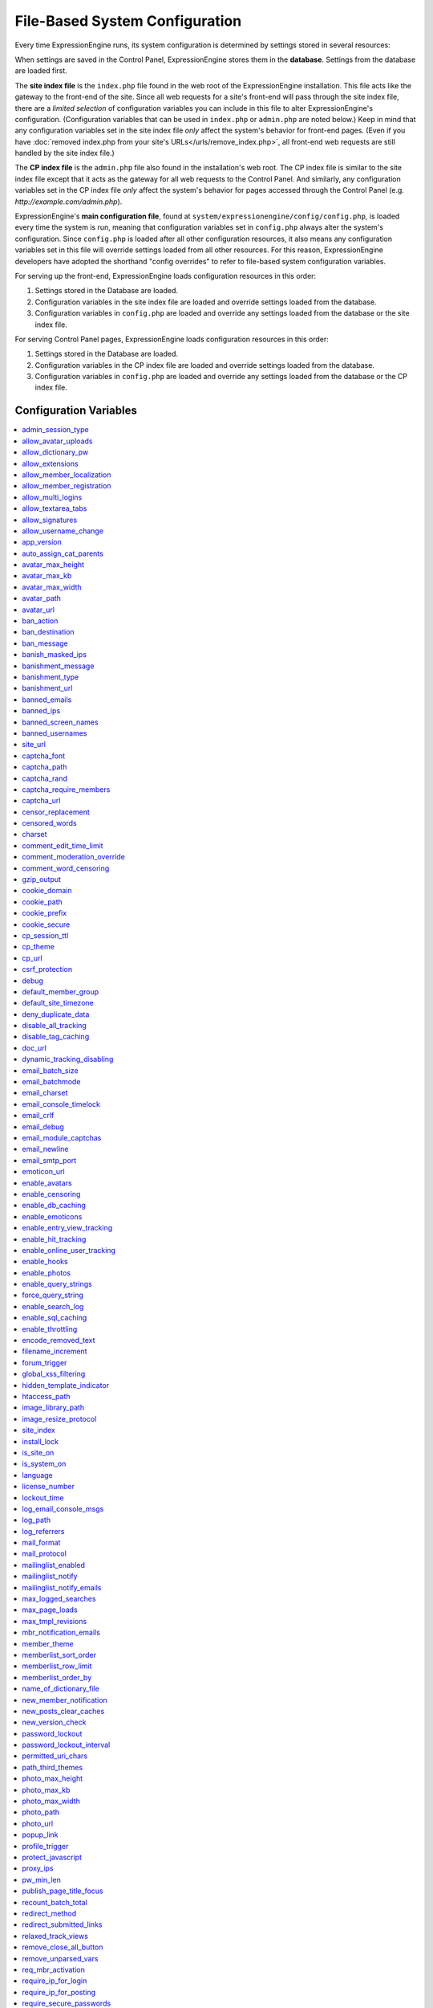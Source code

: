 File-Based System Configuration
*******************************

Every time ExpressionEngine runs, its system configuration is determined by
settings stored in several resources:

When settings are saved in the Control Panel, ExpressionEngine stores them in
the **database**. Settings from the database are loaded first.

The **site index file** is the ``index.php`` file found in the web root of the
ExpressionEngine installation. This file acts like the gateway to the front-end
of the site. Since all web requests for a site's front-end will pass through the
site index file, there are a *limited selection* of configuration variables you
can include in this file to alter ExpressionEngine's configuration.
(Configuration variables that can be used in ``index.php`` or ``admin.php`` are
noted below.) Keep in mind that any configuration variables set in the site
index file *only* affect the system's behavior for front-end pages. (Even if you
have :doc:`removed index.php from your site's URLs</urls/remove_index.php>`, all
front-end web requests are still handled by the site index file.)

The **CP index file** is the ``admin.php`` file also found in the installation's
web root. The CP index file is similar to the site index file except that it
acts as the gateway for all web requests to the Control Panel. And similarly,
any configuration variables set in the CP index file *only* affect the system's
behavior for pages accessed through the Control Panel (e.g.
*http://example.com/admin.php*).

ExpressionEngine's **main configuration file**, found at
``system/expressionengine/config/config.php``, is loaded every time the system
is run, meaning that configuration variables set in ``config.php`` always alter
the system's configuration. Since ``config.php`` is loaded after all other
configuration resources, it also means any configuration variables set in this
file will override settings loaded from all other resources. For this reason,
ExpressionEngine developers have adopted the shorthand "config overrides" to
refer to file-based system configuration variables.

For serving up the front-end, ExpressionEngine loads configuration resources in
this order:

#. Settings stored in the Database are loaded.
#. Configuration variables in the site index file are loaded and override
   settings loaded from the database.
#. Configuration variables in ``config.php`` are loaded and override any
   settings loaded from the database or the site index file.

For serving Control Panel pages, ExpressionEngine loads configuration resources
in this order:

#. Settings stored in the Database are loaded.
#. Configuration variables in the CP index file are loaded and override settings
   loaded from the database.
#. Configuration variables in ``config.php`` are loaded and override any
   settings loaded from the database or the CP index file.
 

Configuration Variables
=======================

.. contents::
    :local:


admin_session_type
------------------

Sets the :ref:`Control Panel session type <cp-session-type-label>`.

====== ========
Values Behavior
====== ========
``c``  Sets the Control Panel to use cookies only
``s``  Sets the Control Panel to use Session ID only
``cs`` Sets the Control Panel to use Cookies and Session ID
====== ========


Example Usage: ::


 $config['admin_session_type'] = 's';


.. rst-class:: cp-path

**Control Panel Location:** :menuselection:`Admin --> Security And Privacy --> Security And Sessions`: Control Panel Session Type


allow_avatar_uploads
--------------------
Allows or disallows :ref:`avatar uploads <avatar-upload-label>`.

======== ===========
Values   Behavior
======== ===========
``y``    Yes, allow member to upload their own :ref:`avatar <avatar-upload-label>`
``n``    No, do not allow member to upload their own avatar.
======== ===========

Example Usage: ::


$config['allow_avatar_uploads'] = 'y';

.. rst-class:: cp-path

**Control Panel Location:** :menuselection:`Members --> Preferences`: Allow members to upload their own avatars



allow_dictionary_pw
-------------------
:ref:`Allow Dictionary Words as Passwords <dict-passwds-label>` allows or disallows members to use passwords that are based on dictionary words.

======== ===========
Values   Behavior
======== ===========
``y``    Yes, allow user to members :ref:`dictionary based passwords <dict-passwds-label>`
``n``    No, do not allow members to use dictionary based passwords.
======== ===========

Example Usage: ::


$config['allow_dictionary_pw'] = 'y';

.. rst-class:: cp-path

**Control Panel Location:** :menuselection:`Design --> Security And Privacy --> Security And Sessions`: Allow Dictionary Words as Passwords



allow_extensions
----------------
Enables or disables extensions in the Control Panel.

======== ===========
Values   Behavior
======== ===========
``y``    Enable Extensions
``n``    Disable extensions
======== ===========

Example Usage: ::


$config['allow_extensions'] = 'y';


allow_member_localization
-------------------------
:ref:`Allow members to set their own localization preferences <allow-member-localization-label>` allows members to set their own localization. If set to "no" all dates and times will be localized to the master site default.


======== ===========
Values   Behavior
======== ===========
``y``    Allow members to set their own localization
``n``    Do not allow members to set their own localization
======== ===========

Example Usage: ::


$config['allow_member_localization'] = 'y';

.. rst-class:: cp-path

**Control Panel Location:** :menuselection:`Members --> Preferences --> Security And Sessions`: Allow members to set their own localization preferences



allow_member_registration
-------------------------
Allow or disallow new :ref:`Member Registration <allow-member-register-label>` on your ExpressionEngine website.

======== ===========
Values   Behavior
======== ===========
``y``    Allow members to register
``n``    Do not allow members to register
======== ===========

Example Usage: ::


$config['allow_member_registration'] = 'y';

.. rst-class:: cp-path

**Control Panel Location:** :menuselection:`Members --> Preferences`: Allow New Member Registrations


allow_multi_logins
------------------
:ref:`Allow multiple log-ins from a single account <allow-multi-logins-label>` determines whether more than one person can simultaneously access the system using the same user account.

.. NOTE::
   If your Session Type above is set to "Cookies Only" this feature will not work.

======== ===========
Values   Behavior
======== ===========
``y``    Allow members to register
``n``    Do not allow members to register
======== ===========

Example Usage: ::


$config['allow_multi_logins'] = 'y';

.. rst-class:: cp-path

**Control Panel Location:** :menuselection:`Design --> Security And Privacy --> Security And Sessions`: Allow multiple log-ins from a single account


allow_textarea_tabs
-------------------
If not set the template editor and publish write mode allow for tabular input. Set to n to disable all tab input, set to y to force tab preservation in all publish textareas. 

======== ===========
Values   Behavior
======== ===========
``y``    Allow tabs in textareas
``n``    Do not allow tabs in textareaas
======== ===========

Example Usage: ::


$config['allow_textarea_tabs'] = 'y';

This is a :ref:`Hidden Config Variable <allow-txtarea-tabs-label>`


allow_signatures
----------------
Allow or disallow members to have their own :ref:`signatures <allow-member-sigs-label>`.

======== ===========
Values   Behavior
======== ===========
``y``    Allow members to have their own signature
``n``    Do not allow members to have their own signature
======== ===========

Example Usage: ::


$config['allow_signatures'] = 'y';

.. rst-class:: cp-path

**Control Panel Location:** :menuselection:`Members --> Preferences`: Allow Users to have Signatures


allow_username_change
---------------------
:ref:`Allow members to change their username <allow-member-username-label>` allows or disallows members to change their username.

========= ===========
Values    Behavior
========= ===========
``y``     Allow members to change their username
``n``     Do not allow members to change their username
========= ===========

Example Usage: ::


$config['allow_username_change'] = 'y';

.. rst-class:: cp-path

**Control Panel Location:** :menuselection:`Design --> Security And Privacy --> Security And Sessions`: Allow members to change their username


app_version
-----------
The version of ExpressionEngine that you are using.

========= ===========
Values    Behavior
========= ===========
``Num``   Numerical value of the version you are using
========= ===========

Example: Version 2.6.1 ::


$config['app_version'] = '261';


auto_assign_cat_parents
-----------------------
If the :ref:`Auto-Assign Category Parents <auto-assign-categoryP-label>` option is set to “yes”, when new entries that contain category assignments are submitted, the “parent” category of any sub-categories will be automatically assigned. If set to “no”, the entry will only be assigned to the child category.

========= ===========
Values    Behavior
========= ===========
``y``     The “parent” category will be automatically assigned 
``n``     Entry will only be assigned to the child category 
========= ===========

Example Usage: ::


$config['auto_assign_cat_parents'] = 'y';

.. rst-class:: cp-path

**Control Panel Location:** :menuselection:`Admin --> Channel Administration --> Global Channel Preferences`: Auto-Assign Category Parents


avatar_max_height
-----------------
The :ref:`maximum height <avatar-max-height-label>` (in pixels) allowed for user-uploaded avatars.

========= ===========
Values    Behavior
========= ===========
``Num``   Numerical value depicting max height in pixels
========= ===========

Example Usage: ::


$config['avatar_max_height'] = '120';

.. rst-class:: cp-path

**Control Panel Location:** :menuselection:`Members --> Preferences`: Avatar Maximum Height


avatar_max_kb
-------------
The :ref:`Maximum File Size <avatar-max-kb-label>` allowed for user-uploaded avatars.

========= ===========
Values    Behavior
========= ===========
``Num``   Numerical value depicting max size in Kilobytes
========= ===========

Example Usage: ::


$config['avatar_max_kb'] = '60';

.. rst-class:: cp-path

**Control Panel Location:** :menuselection:`Members --> Preferences`: Avatar Maximum Size


avatar_max_width
----------------
The :ref:`Maximum Width <avatar-max-width-label>` (in pixels) allowed for user-uploaded avatars.

========= ===========
Values    Behavior
========= ===========
``Num``   Numerical value depicting max width in pixels
========= ===========

Example Usage: ::


$config['avatar_max_width'] = '120';

.. rst-class:: cp-path

**Control Panel Location:** :menuselection:`Members --> Preferences`: Avatar Maximum Width


avatar_path
-----------
The :ref:`Server Path <avatar-path-label>` to the Avatar Folder.

========= ===========
Values    Behavior
========= ===========
``Path``  Full server path to avatar folder
========= ===========

Example Usage: ::


$config['avatar_path'] = '/path/images/avatars/';

.. rst-class:: cp-path

**Control Panel Location:** :menuselection:`Members --> Preferences`: Server Path to Avatar Folder


avatar_url
----------
The :ref:`URL <avatar-url-label>` to the Avatar Folder.

========= ===========
Values    Behavior
========= ===========
``URL``   URL to avatar folder 
========= ===========

Example Usage: ::


$config['avatar_url'] = 'http://example.com/images/avatars';

.. rst-class:: cp-path

**Control Panel Location:** :menuselection:`Members --> Preferences`: URL to Avatar Folder


ban_action
----------
The :ref:`Banned IP Action <member-banned-ip-label>` specifies what action will be taken when a banned IP Address attempts to access your ExpressionEngine website.

============= ===========
Values        Behavior
============= ===========
``restrict``  Restrict the user to viewing the site only 
``message``   Show the user a specific message
``bounce``    Redirect the user to another specified site
============= ===========

Example Usage: ::


$config['ban_action'] = 'message';

.. rst-class:: cp-path

**Control Panel Location:** :menuselection:`Members --> User Banning`: When a banned IP tries to access the site



ban_destination
---------------
The :ref:`Banned IP Destination <member-banned-ip-label>` specifies what URL you would like to redirect the user to.

.. NOTE::
   This settings works with **$config['ban_action'] = 'bounce';**

========= ===========
Values    Behavior
========= ===========
``URL``   Send the user to this URL
========= ===========

Example Usage: ::


$config['ban_destination'] = 'http://www.example.com';

.. rst-class:: cp-path

**Control Panel Location:** :menuselection:`Members --> User Banning`: When a banned IP tries to access the site


ban_message
-----------
The :ref:`Banned IP Message <member-banned-ip-label>` specifies what message to show the user.

.. NOTE::
   This settings works with **$config['ban_action'] = 'message';**

========= ===========
Values    Behavior
========= ===========
``text``  Message to be shown to user
========= ===========

Example Usage: ::


$config['ban_message'] = 'This site is currently unavailable';

.. rst-class:: cp-path

**Control Panel Location:** :menuselection:`Members --> User Banning`: When a banned IP tries to access the site


banish_masked_ips
-----------------
If the :ref:`Require IP Address and User Agent for Login <require-ip-logins-label>` option is set to “yes”, then users will not be able to log in unless their browser (or other access device) correctly supplies their IP address and User Agent (browser) information. Having this set to “Yes” can help prevent hackers from logging in using direct socket connections or from trying to access the system with a masked IP address.

========= ===========
Values    Behavior
========= ===========
``y``     IP address and User Agent must be present 
``n``     Do not check IP address and User Agent 
========= ===========

Example Usage: ::


$config['banish_masked_ips'] = 'y';

.. rst-class:: cp-path

**Control Panel Location:** :menuselection:`Admin --> Security and Privacy --> Security and Sessions`: Require IP Address and User Agent for Login


banishment_message
------------------
When dealing with :ref:`Throttling Configuration <throttle-prefs-label>` you may chose a custom message to show users when they have reached the allowed page load frequency.

========= ===========
Values    Behavior
========= ===========
``text``  Custom message to show user 
========= ===========

Example Usage: ::


$config['banishment_message'] = 'You have exceeded the allowed page load frequency.';

.. rst-class:: cp-path

**Control Panel Location:** :menuselection:`Admin --> Security and Privacy --> Throttling Preferences`: Custom Message


banishment_type
---------------
The :ref:`Banned Type <throttle-prefs-label>` specifies what action will be taken when throttling is enabled on your ExpressionEngine website.

.. NOTE::
   If Throttling is enabled the default **Action to Take** is to send 404 headers.

============= ===========
Values        Behavior
============= ===========
``redirect``  Redirect the user to a specified URL 
``message``   Show the user a custom message 
============= ===========


Example Usage: ::


$config['banishment_type'] = 'message';

.. rst-class:: cp-path

**Control Panel Location:** :menuselection:`Members --> Security and Privacy --> Throttling Preferences`: Action to Take


banishment_url
--------------
The :ref:`URL for Redirect <throttle-prefs-label>` specifies which URL to redirect to.

========= ===========
Values    Behavior
========= ===========
``URL``   The URL to redirect to 
========= ===========


Example Usage: ::


$config['banishment_url'] = 'http://www.example.com';

.. rst-class:: cp-path

**Control Panel Location:** :menuselection:`Members --> Security and Privacy --> Throttling Preferences`: URL for Redirect


banned_emails
-------------
The :ref:`Banned Email Addresses <member-banned-email-label>` allows you specify any email addresses you wish to ban. You may specify full email addresses or use wildcards to specify partial email addresses. For example, _*@example.com. Each address should be placed on a separate line.

========= ===========
Values    Behavior
========= ===========
``email`` Email addresses or wildcard domain
========= ===========


Example Usage: ::


$config['banned_emails'] = 'user@example.com';

.. rst-class:: cp-path

**Control Panel Location:** :menuselection:`Members --> User Banning`: Banned Email Addresses


banned_ips
----------
The :ref:`Banned IP Addresses <member-banned-ip-label>` allow you to specify any IP addresses you wish to ban. You may specify full IP addresses or use wildcards to specify blocks of IP addresses. For example, 123.321.*. Each IP address should be placed on a separate line.

====== ========
Values Behavior
====== ========
``IP`` IP address
====== ========


Example Usage: ::


$config['banned_ips'] = '123.321.*';

.. rst-class:: cp-path

**Control Panel Location:** :menuselection:`Members --> User Banning`: Banned IP Address


banned_screen_names
-------------------
The :ref:`Restricted Screen Names <member-banned-screename-label>` allow you to list screen names, preventing their use. This can be handy if you would like to reserve certain screen names for your own use.

================ ===========
Values           Behavior
================ ===========
``screen name``  Screen name or list of screen names to be restricted
================ ===========


Example Usage: ::


$config['banned_ips'] = 'garfield';

.. rst-class:: cp-path

**Control Panel Location:** :menuselection:`Members --> User Banning`: Restricted Screen Names


banned_usernames
----------------
The :ref:`Restricted Usernames <member-banned-username-label>` allow you to list usernames, preventing their use. This can be handy if you would like to reserve certain usernames for your own use.

============ ========
Values       Behavior
============ ========
``username`` Username or list of usernames to be restricted
============ ========


Example Usage: ::


$config['banned_ips'] = 'dsmith';

.. rst-class:: cp-path

**Control Panel Location:** :menuselection:`Members --> User Banning`: Restricted Usernames


site_url
--------
The :ref:`URL to the root directory of your site <general-config-url-root-label>` is the full URL to the folder containing your site’s index page.

======== ========
Values   Behavior
======== ========
``URL``  URL to the root directory of your site
======== ========


Example Usage: ::


$config['site_url'] = 'http://www.example.com';

.. rst-class:: cp-path

**Control Panel Location:** :menuselection:`Admin --> General Configuration`: URL to the root directory of your site


captcha_font
------------
You can :ref:`use TrueType Font for CAPTCHA <captcha-notes-label>` on your ExpressionEngine website by default. To disable set the value to "n".

====== ========
Values Behavior
====== ========
``y``  Default value, enables the use of TrueType Fonts
``n``  Disables use of TrueType fonts
====== ========


Example Usage: ::


$config['captcha_font'] = 'n';

.. rst-class:: cp-path

**Control Panel Location:** :menuselection:`Admin --> Security And Privacy --> CAPTCHA Preferences`: Use TrueType Font for CAPTCHA


captcha_path
------------
The :ref:`Server Path to you CAPTCHA Folder <captcha-notes-label>`.

======== ========
Values   Behavior
======== ========
``path`` Relative server path to CAPTCHA folder
======== ========


Example Usage: ::


$config['captcha_path'] = '/var/www/html/example/images/captchas';

.. rst-class:: cp-path

**Control Panel Location:** :menuselection:`Admin --> Security And Privacy --> CAPTCHA Preferences`: Server Path to CAPTCHA Folder


captcha_rand
------------
You may specify whether to :ref:`Add Random Number to CAPTCHA Word <captcha-notes-label>` or not. The default is "y".

====== ========
Values Behavior
====== ========
``y``  Default value, add a random number to CAPTCHA word
``n``  Do not add a random number to CAPTCHA word
====== ========


Example Usage: ::


$config['captcha_rand'] = 'n';

.. rst-class:: cp-path

**Control Panel Location:** :menuselection:`Admin --> Security And Privacy --> CAPTCHA Preferences`: Add Random Number to CAPTCHA Word


captcha_require_members
-----------------------
:ref:`Require CAPTCHA with logged-in members <captcha-notes-label>` allows you to specify whether logged in members must enter in a CAPTCHA word or not.

====== ========
Values Behavior
====== ========
``y``  Require that logged-in users enter a CAPTCHA word before a form is submitted
``n``  Default value, does not require a logged-in member to enter a CAPTCHA word
====== ========


Example Usage: ::


$config['captcha_require_members'] = 'y';

.. rst-class:: cp-path

**Control Panel Location:** :menuselection:`Admin --> Security And Privacy --> CAPTCHA Preferences`: Require CAPTCHA with logged-in members


captcha_url
-----------
The :ref:`Full URL to CAPTCHA Folder <captcha-notes-label>`.

======== ========
Values   Behavior
======== ========
``URL``  Full URL to the CAPTCHA folder
======== ========


Example Usage: ::


$config['captcha_url'] = 'http://www.example.com/images/captchas';

.. rst-class:: cp-path

**Control Panel Location:** :menuselection:`Admin --> Security And Privacy --> CAPTCHA Preferences`: Full URL to CAPTCHA Folder


censor_replacement
------------------
You may optionally specify a word or phrase to be used when :ref:`replacing censored words <censor-replace-label>`. For example, if you set “tisk tisk” as your replacement word, and “shucks” is in your censored list, then anytime “shucks” is used it will be replaced with “tisk tisk”. If you do not set this preference, a pound symbol will be used for each character that is censored, so “shucks” would be converted to “######”.

======== ========
Values   Behavior
======== ========
``word`` Word to be used as a replacement for censored words
======== ========


Example Usage: ::


$config['censor_replacement'] = 'censored';

.. rst-class:: cp-path

**Control Panel Location:** :menuselection:`Admin --> Security And Privacy --> Word Censoring`: Censoring Replacement Word


censored_words
--------------
You may list the words that you would like to :ref:`censor <censor-words-label>`. Wild cards are allowed by adding a _* to the beginning or end of a censored word. So, for example the wildcard test* would censor the words test, testing, and tester, while the wildcard _*gress would censor the words progress and congress.

======== ========
Values   Behavior
======== ========
``word`` Word to be censored
======== ========


Example Usage: ::


$config['censored_words'] = 'blanket';

.. rst-class:: cp-path

**Control Panel Location:** :menuselection:`Admin --> Security And Privacy --> Word Censoring`: Censored Words


charset
-------
 This determines which character set is used by default in various methods that require a character set to be provided.

============ ========
Values       Behavior
============ ========
``charset``  character set to be used
============ ========


Example Usage: ::


$config['charset'] = 'UTF-8';


comment_edit_time_limit
-----------------------
The :ref:`Comment Editing Time Limit <comment-editing-time-label>` specifies the length of time (in seconds) that non-Superadmins have before comment editing is disallowed on the front end of the site. Set to 0 for no limit.

========== ========
Values     Behavior
========== ========
``number`` Length of time (in seconds)
========== ========


Example Usage: ::


$config['comment_edit_time_limit'] = '120';

.. rst-class:: cp-path

**Control Panel Location:** :menuselection:`Add-Ons --> Modules --> Comment`: Comment Editing Time Limit


comment_moderation_override
---------------------------
:ref:`Moderate expired entries <comment-expired-comments-label>` forces moderation of comments once the Comment Expiration date for an entry is passed, rather than closing comments entirely. The existing moderation rules regarding whether members are exempt from moderation will be followed.

====== ========
Values Behavior
====== ========
``y``  Forces moderation of comment instead of closing after expiration
``n``  Default value, does not force moderation
====== ========

Example Usage: ::


$config['comment_moderation_override'] = 'y';

.. rst-class:: cp-path

**Control Panel Location:** :menuselection:`Add-Ons --> Modules --> Comment`: Moderate expired entries


comment_word_censoring
----------------------
:ref:`Word Censoring <censor-words-label>` normally applies to the entire site, affecting both channel entries and comments. The :ref:`force word censoring for comments <comment-force-censoring-label>`  setting allows you to apply word censoring to comments, even when it is turn off for the site as a whole. The censored words and replacements are still determined by the Administration preferences, and if site-wide word censoring is enabled, comments will still be censored regardless of this setting.

====== ========
Values Behavior
====== ========
``y``  Forces word censoring for comments
``n``  Default value, does not force censoring for comments
====== ========

Example Usage: ::

$config['comment_word_censoring'] = 'y';

.. rst-class:: cp-path

**Control Panel Location:** :menuselection:`Add-Ons --> Modules --> Comment`: Force word censoring for comments


gzip_output
-----------
Setting :ref:`Enable GZIP Output <output-enable-gzip-label>` to “Y” will cause the web server to send out your pages in the compressed gzip format. Browsers will automatically decompress the pages and display them as normal; there will be no visible difference to your users apart from a faster page loading time.

In order for this option to work your server must support the gzip format. Additionally, the browser being used to view your site must also support pages served in the gzip format. Many modern browser support this, but not all do, so if you are concerned with wide-spread compatibility you may want to set this to “n”. (Also note that while Internet Explorer does support this feature, it also contains bugs in its implementation which can have adverse consequences.)

========= ========
Values    Behavior
========= ========
``y``     When enabled, your site will be shown in a compressed format for faster page loading
``n``     Default value, does not compress output
========= ========

Example Usage: ::

$config['gzip_output'] = 'n';

.. rst-class:: cp-path

**Control Panel Location:** :menuselection:`Admin --> System Administration --> Output and Debugging`: Enable GZIP Output


cookie_domain
-------------
The :ref:`Cookie Domain <cookie-domain-label>` variable allows you to set your cookie domain.

========= ========
Values    Behavior
========= ========
``text``  Sets .yourdomain.com for site-wide cookies
========= ========

Example Usage: ::

$config['cookie_domain'] = '.example.com';

.. rst-class:: cp-path

**Control Panel Location:** :menuselection:`Admin --> Security and Privacy --> Cookie Settings`: Cookie Domain


cookie_path
-----------
The :ref:`Cookie Path <cookie-path-label>` is an optional setting. You will only need to set this if you require a specific server path for your cookies. If you run multiple installations, or have your installation in a lower folder you can specify a folder from which to make the cooke available. If you set the path to /joe/, the cookie will only be available in the “joe” folder and any subdirectories of it. It will not be available in directories above /joe/. The vast majority of people will leave this setting blank.

========= ========
Values    Behavior
========= ========
``path``  Relative path to cookie folder on your ExpressionEngine web server.
========= ========

Example Usage: ::

$config['cookie_path'] = '/folder/';

.. rst-class:: cp-path

**Control Panel Location:** :menuselection:`Admin --> Security and Privacy --> Cookie Settings`: Cookie Path


cookie_prefix
-------------
If you will be running multiple installations of ExpressionEngine on the same server then you will want to specify a unique cookie prefix for each installation. This :ref:`Cookie Prefix <cookie-prefix-label>` will prevent the cookies from interfering with each other.

========= ========
Values    Behavior
========= ========
``text``  Sets the cookie prefix for cookies when running multiple installations
========= ========

Example Usage: ::

$config['cookie_prefix'] = 'site1';

.. rst-class:: cp-path

**Control Panel Location:** :menuselection:`Admin --> Security and Privacy --> Cookie Settings`: Cookie Prefix


cookie_secure
-------------
Secure cookies allow requiring a secure connection (HTTPS) in order to set cookies.

========== ========
Values     Behavior
========== ========
``TRUE``   Requires a secure connection in order to set cookies
``FALSE``  Default value, does not require a secure connection to set cookies
========== ========

Example Usage: ::

$config['cookie_secure'] = 'TRUE';

.. rst-class:: cp-path

**Control Panel Location:** :menuselection:`Admin --> Security and Privacy --> Cookie Settings`: Cookie Prefix


cp_session_ttl
--------------
Allows changing of the Control Panel Session Length to any number in seconds. For instance, if users should be logged out after 10 minutes of inactivity, the value would be: 600

========== ========
Values     Behavior
========== ========
``number`` Sets the control panel session length in seconds 
========== ========

Example Usage: ::

$config['cp_session_ttl'] = '300';


cp_theme
--------
The :ref:`Default Control Panel Theme <general-config-cp-theme-label>` is the theme that members will see when logged in to the Control Panel. 

========== ========
Values     Behavior
========== ========
``text``   Name of theme to use for the Control Panel
========== ========

Example Usage: ::

$config['cp_theme'] = 'default';

.. rst-class:: cp-path

**Control Panel Location:** :menuselection:`Admin --> General Configuration`: Default Control Panel Theme


cp_url
------
The :ref:`URL to your Control Panel index page <general-config-url-cp-label>` is the full URL to your ExpressionEngine Control Panel.


========== ========
Values     Behavior
========== ========
``URL``    Sets the URL to your ExpressionEngine Control Panel
========== ========

Example Usage: ::

$config['cp_url'] = 'http://www.example.com/system/index.php';


csrf_protection
---------------
Determines whether Cross Site Request Forgery protection is enabled.

========== ========
Values     Behavior
========== ========
``TRUE``   Enables CSRF
``FALSE``  Default value, disables CSRF
========== ========

Example Usage: ::

$config['csrf_protection'] = 'FALSE';


debug
-----
The :ref:`Debug Preference <output-debug-pref-label>` setting determines how PHP or database error messages are displayed. Error messages are often very useful during initial development, but they can be very confusing to regular site visitors. There are two options:

========== ========
Values     Behavior
========== ========
``1``      Enables PHP/SQL error messages shown only to Super Admins
``2``      Enables PHP/SQL error messages shown to anyone - NOT SECURE
========== ========

Example Usage: ::

$config['debug'] = '1';

.. rst-class:: cp-path

**Control Panel Location:** :menuselection:`Admin --> System Administration --> Output and Debugging`: Debug Preference


default_member_group
--------------------
The :ref:`Default Member Group Assigned to New Members <default-member-group-label>` allows you to specify the Member Group to which approved members will be assigned.

========== ========
Values     Behavior
========== ========
``number`` Group ID of desired default member group
========== ========

Example Usage: ::

$config['default_member_group'] = '6';

.. rst-class:: cp-path

**Control Panel Location:** :menuselection:`Members --> Preferences`: Default Member Group Assigned to New Members


default_site_timezone
---------------------
The :ref:`Server Time Zone <default-member-group-label>` lets you specify the time zone where your server is located. ExpressionEngine uses native PHP functions to deal with dates and times, which base their output on the timezone of the server. If you do not set this preference so that it correctly reflects the location of your server it may cause problems with your dates and times. If you are not sure where you server is located please ask your hosting provider.

========== ========
Values     Behavior
========== ========
``NEED``   NEED
========== ========

Example Usage: ::

$config['default_site_timezone'] = '';

.. rst-class:: cp-path

**Control Panel Location:** :menuselection:`Admin --> Localization Settings`: Server Timezone


deny_duplicate_data
-------------------
The :ref:`Deny Duplicate Data <deny-duplicate-data-label>` feature prevents a comment from being accepted if an identical one already exists in your database. A malicious person can’t submit the same information more than once.

======= ========
Values  Behavior
======= ========
``y``   Default value, enables protection against comments being submitted twice
``n``   Disables protection against comments being submitted twice
======= ========

Example Usage: ::

$config['deny_duplicate_data'] = 'y';

.. rst-class:: cp-path

**Control Panel Location:** :menuselection:`Admin --> Security and Privacy --> Security and Sessions`: Deny Duplicate Data


disable_all_tracking
--------------------
Disable all tracking is an emergency system configuration only preference which when set to ‘y’ will disable all tracking. This is useful for server administrators who need a way to respond immediately to table locks during a traffic spike to keep the site running smoothly.

======= ========
Values  Behavior
======= ========
``y``   Disables all tracking (User, Template, Channel, Referrer)
======= ========

Example Usage: ::

$config['disable_all_tracking'] = 'y';


disable_tag_caching
-------------------
Disables tag caching, which if used unwisely on a high traffic site can lead to disastrous disk i/o. This setting allows quick thinking admins to temporarily disable it without hacking or modifying folder permissions

======= ========
Values  Behavior
======= ========
``y``   Disables tag caching
``n``   Default value, tag caching is enabled
======= ========

Example Usage: ::

$config['disable_tag_caching'] = 'y';


doc_url
-------
The :ref:`URL to Documentation Directory <general-config-URL-docs-label>` is the  full URL to location of the ExpressionEngine User Guide. This URL is used to create the User Guide link at the top of your Control Panel.

======= ========
Values  Behavior
======= ========
``URL`` Sets the URL to your documentation (User Guide link at the top of your Control Panel)
======= ========

Example Usage: ::

$config['doc_url'] = 'http://www.example.com/docs/';

.. rst-class:: cp-path

**Control Panel Location:** :menuselection:`Admin --> General Configuration`: URL to Documentation Directory


dynamic_tracking_disabling
--------------------------
If a value is provided for :ref:`Suspend ALL tracking when number of online visitors exceeds <suspend-tracking-label>`, when the number of “online visitors” exceeds that value, all of the tracking features will be temporarily disabled until the number of online visitors drops below the indicated value. Recommended values for this feature will vary based on your hosting environment. Check with your server administrator to discuss reasonable limits for your site.

.. NOTE::
   Online User Tracking must be enabled for this feature to work, or the information will not be available to ExpressionEngine to determine your site’s traffic.

========== ========
Values     Behavior
========== ========
``number`` Sets the number of "online visitors" which will trigger the disabling of all tracking
========== ========

Example Usage: ::

$config['dynamic_tracking_disabling'] = '350';

.. rst-class:: cp-path

**Control Panel Location:** :menuselection:`Admin --> Security and Privacy --> Tracking Preferences`: Suspend ALL tracking when number of online visitors exceeds:


email_batch_size
----------------
The :ref:`Number of Emails Per Batch <email-number-per-batch-label>` setting is used in conjunction with the “Use Batch Mode?” preference. This setting determines how many emails will be sent in each batch. The batch size you should use depend on many things; among them the email protocol you have chosen, the server configuration, and the server power, so you may need to experiment a little to get it right.

If you are using one of the more robust mail protocols, like Sendmail or SMTP, you can set a greater batch total, possibly as high as several hundred or even more if you are on a dedicated server. A batch size of 300 in these cases is a good starting point. If you are having good success you can increase it until you begin experiencing time-outs.

.. NOTE::
   Unless your mailing list numbers in the thousands you won’t gain much of a speed gain from setting large batches. If you are using the less efficient “PHP mail” protocol then you will usually need to set a lower batch size; 50-100 is typical.

========== ========
Values     Behavior
========== ========
``number`` Sets the number of emails to send in a batch (For average servers, 300 is a safe number)
========== ========

Example Usage: ::

$config['email_batch_size'] = '300';

.. rst-class:: cp-path

**Control Panel Location:** :menuselection:`Admin --> Email Configuration`: Number of Emails Per Batch


email_batchmode
---------------
ExpressionEngine’s mail handling routine allows the use of a :ref:`Batch Mode <email-use-batch-mode-label>` whenever it sends email via the Communicate section of your Control Panel.

This mode splits up large numbers of emails into small batches which get sent at short intervals. This gives you the ability to send email to very large mailing lists without being in danger of exceeding your server’s execution time limit. By default, PHP limits any process to 30 seconds, which is not enough time to send a large amount of email. Enabling the Batch Mode can prevent server time-outs. A secondary benefit is that it is less taxing on your mail server and, in the case of people on shared hosting accounts, less likely to cause problems with your server administrator.

Batch mode is turned off by default in ExpressionEngine. To enable batch mode, you must change the “Use Batch Mode” preference to Yes and then set the number of emails per batch in the “Number of Emails Per Batch” preference.

========== ========
Values     Behavior
========== ========
``y``      Enables batch mode
``n``      Default value, disables batch mode
========== ========

Example Usage: ::

$config['email_batchmode'] = 'y';

.. rst-class:: cp-path

**Control Panel Location:** :menuselection:`Admin --> Email Configuration`: Use Batch Mode


email_charset
-------------
:ref:`Email Character Encoding <email-character-encoding-label>` specifies the character encoding that the emails will be sent with.

========== ========
Values     Behavior
========== ========
``text``   Sets the encoding to be used by emails being sent
========== ========

Example Usage: ::

$config['email_charset'] = 'utf-8';

.. rst-class:: cp-path

**Control Panel Location:** :menuselection:`Admin --> Email Configuration`: Email Character Encoding


email_console_timelock
----------------------
The :ref:`Email Console Timelock <email-console-timelock-label>` sets the number of minutes that must lapse before a member is allowed to send another email.

.. NOTE::
   This only applies to the Email Console in the member profile pages.

========== ========
Values     Behavior
========== ========
``number`` sets the number of minutes that must lapse before a member is allowed to send another email
========== ========

Example Usage: ::

$config['email_console_timelock'] = "300";

.. rst-class:: cp-path

**Control Panel Location:** :menuselection:`Admin --> Email Configuration`: Email Console Timelock


email_crlf
----------
If set, overrides the core Email class setting for crlf characters in quoted-printable encoded emails (Email class $crlf property).

========== ========
Values     Behavior
========== ========
``text``   Overrides the core Email class setting for crlf characters in quoted-printable encoded emails
========== ========

Example Usage: ::

$config['email_crlf'] = "\r\n";


email_debug
-----------
When :ref:`Enable Email Debugging <email-enable-debugging-label>` is enabled, detailed messages will be displayed whenever you send an email using the Communicate page. This information can be useful in helping to track down any problems you may be experiencing. If you are having difficulty sending email you are encouraged to enable this option.

========== ========
Values     Behavior
========== ========
``y``      Enables email debugging
``n``      Default value, email debugging is not enabled
========== ========

Example Usage: ::

$config['email_debug'] = "y";

.. rst-class:: cp-path

**Control Panel Location:** :menuselection:`Admin --> Email Configuration`: Enable Email Debugging


email_module_captchas
---------------------
With :ref:`Enable CAPTCHAs for Tell-a-Friend and Contact emails <email-enable-captchas-label>` enabled, users will need to fill out a CAPTCHA when using the Tell-a-Friend or Contact email forms. You will need to ensure that your tags for those forms contain the appropriate CAPTCHA code.

========== ========
Values     Behavior
========== ========
``y``      Enables CAPTCHAS on Tell-a-Friend and Contact email forms
``n``      Default value, CAPTCHAS are not required on Tell-a-Friend and Contact email forms
========== ========

Example Usage: ::

$config['email_module_captchas'] = "y";

.. rst-class:: cp-path

**Control Panel Location:** :menuselection:`Admin --> Email Configuration`: Enable CAPTCHAs for Tell-a-Friend and Contact emails


email_newline
-------------
If set, overrides the core Email class setting for newline characters (Email class $newline property).

========== ========
Values     Behavior
========== ========
``text``   Overrides the core Email class setting for newline characters
========== ========

Example Usage: ::

$config['email_newline'] = "\r\n";


email_smtp_port
---------------
:ref:`SMTP Server Port <email-smtp-server-port-label>` If you need to use a port other than 25 with your SMTP server, then fill out this field. If you’re planning on using port 25, you can leave this blank.

========== ========
Values     Behavior
========== ========
``number`` Specifies which port to use for SMTP
========== ========

Example Usage: ::

$config['email_smtp_port'] = "2525";

.. rst-class:: cp-path

**Control Panel Location:** :menuselection:`Admin --> Email Configuration`: SMTP Server Port


emoticon_url
------------
The :ref:`URL to the folder containing your smileys <emoticon-url-folder-label>` setting specifies the URL of the folder where you have your smiley graphics located. This setting will automatically be filled in during installation, so you should only need to change it if you have altered where your smiley graphics are stored.

========== ========
Values     Behavior
========== ========
``URL``    Specifies the URL of the folder where you have your smiley graphics located
========== ========

Example Usage: ::

$config['emoticon_url'] = "http://www.example.com/images/smileys/";

.. rst-class:: cp-path

**Control Panel Location:** :menuselection:`Admin --> System Administration --> Emoticon Preferences`: URL to the folder containing your smileys


enable_avatars
--------------
:ref:`Enable Avatars <avatar-enable-label>` determines whether avatars are enabled for your site. If enabled, then users will be able to associate an image with their account that you can optionally display with entries, comments, and forum posts.

========== ========
Values     Behavior
========== ========
``y``      Default value, enables avatars for your ExpressionEngine site
``n``      Disables avatars for your ExpressionEngine site
========== ========

Example Usage: ::

$config['enable_avatars'] = "n";

.. rst-class:: cp-path

**Control Panel Location:** :menuselection:`Members --> Preferences`: Enable Avatars


enable_censoring
----------------
:ref:`Enable Word Censoring <censor-words-enable-label>` enables or disables word censoring. If you select “Yes”, the system will replace any specified words in channel entries, comments, forum posts, etc. according to your preference below

========== ========
Values     Behavior
========== ========
``y``      Enables word censoring
``n``      Default value, disables word censoring
========== ========

Example Usage: ::

$config['enable_censoring'] = "y";

.. rst-class:: cp-path

**Control Panel Location:** :menuselection:`Members --> Security and Privacy --> Word Censoring`: Enable Word Censoring


enable_db_caching
-----------------
Forces ExpressionEngine to cache the output of database queries to text files.

========== ========
Values     Behavior
========== ========
``y``      Enables database caching
``n``      Default value, disables database caching
========== ========

Example Usage: ::

$config['enable_db_caching'] = "y";


enable_emoticons
----------------
With the :ref:`Display Smileys <emoticon-display-smileys-label>` preference you can choose whether or not the special codes for smileys are rendered as graphics on your site.


========== ========
Values     Behavior
========== ========
``y``      Default value, enables smileys
``n``      Disables Smileys
========== ========

Example Usage: ::

$config['enable_emoticons'] = "y";

.. rst-class:: cp-path

**Control Panel Location:** :menuselection:`Members --> System Administration --> Emoticon Preferences`: Display Smileys
   

enable_entry_view_tracking
--------------------------
When :ref:`Enable Channel Entry View Tracking <tracking-enable-channel-entry-view-label>` is set to “Y”, you can utilize the Entry “Views” Tracking Tag feature of the Channel module.

========== ========
Values     Behavior
========== ========
``y``      Enables tracking views
``n``      Default value, disables tracking views
========== ========

Example Usage: ::

$config['enable_entry_view_tracking'] = "y";

.. rst-class:: cp-path

**Control Panel Location:** :menuselection:`Members --> Security and Privacy --> Tracking Preferences`: Enable Channel Entry View Tracking
 

enable_hit_tracking
-------------------
When :ref:`Enable Template Hit Tracking <tracking-enable-template-hit-tracking-label>` is set to “Y”, hits to your templates will be tracked in your database on each page load.

========== ========
Values     Behavior
========== ========
``y``      Default value, enables template hit tracking
``n``      Disables template hit tracking
========== ========

Example Usage: ::

$config['enable_hit_tracking'] = "y";

.. rst-class:: cp-path

**Control Panel Location:** :menuselection:`Members --> Security and Privacy --> Tracking Preferences`: Enable Template Hit Tracking
 

enable_online_user_tracking
---------------------------
:ref:`Enable Online User Tracking <tracking-enable-online-user-tracking-label>` allows you yo determine whether tracking of online users is performed by the system. When you have this preference set to “Yes”, a database update will be performed for each page load so that the user statistics can be tracked and stored.

========== ========
Values     Behavior
========== ========
``y``      Enables enables online user tracking
``n``      Default value, disables online user tracking
========== ========

Example Usage: ::

$config['enable_online_user_tracking'] = "y";

.. rst-class:: cp-path

**Control Panel Location:** :menuselection:`Members --> Security and Privacy --> Tracking Preferences`: Enable Online User Tracking

 
enable_hooks
------------
If you would like to use the "hooks" feature you must enable it by setting this variable to TRUE (boolean)

========== ========
Values     Behavior
========== ========
``TRUE``   Enables "hooks" feature
``FALSE``  Default value, disables "hooks" feature
========== ========

Example Usage: ::

$config['enable_hooks'] = "TRUE";


enable_photos
-------------
:ref:`Enable Member Photos <enable-member-photos-label>` determines whether member photos are enabled for your site. If enabled, then users will be able to upload an image to be displayed in their member profile area.

========== ========
Values     Behavior
========== ========
``y``      Enables member photos
``n``      Default value, disables member photos
========== ========

Example Usage: ::

$config['enable_photos'] = "y";

.. rst-class:: cp-path

**Control Panel Location:** :menuselection:`Members --> Preferences`: Enable Member Photos


enable_query_strings
--------------------
Toggles query strings

========== ========
Values     Behavior
========== ========
``TRUE``   Enables query strings
``FALSE``  Default value, disables query strings
========== ========

Example Usage: ::

$config['enable_query_strings'] = "TRUE";


force_query_string
------------------
Setting :ref:`Force URL query strings <output-force-query-strings-label>` to “Yes” will force the system to use a standard query string in all your URLs.

========== ========
Values     Behavior
========== ========
``TRUE``   Forces query strings
``FALSE``  Default value, will not force query strings
========== ========

Example Usage: ::

$config['force_query_string'] = "TRUE";

.. rst-class:: cp-path

**Control Panel Location:** :menuselection:`Admin --> System Administration --> Output and Debugging`: Force URL query strings
 

enable_search_log
-----------------
:ref:`Enable Search Term Logging <enable-search-term-log-label>` specifies whether to log the search terms submitted by your users. When set to yes, each search term submitted will be stored so you can view it at: :menuselection:`Tools --> Logs --> Search Logs`

========== ========
Values     Behavior
========== ========
``y``      Default value, enables search term log
``n``      Disables search term log
========== ========

Example Usage: ::

$config['enable_search_log'] = "TRUE";

.. rst-class:: cp-path

**Control Panel Location:** :menuselection:`Admin --> System Administration --> Search Log Configuration`: Enable Search Term Logging
 

enable_sql_caching
------------------
The :ref:`Dynamic Channel Query Caching <caching-dynamic-channel-query-caching>` feature will improve the speed at which the {exp:channel:entries} tag is rendered by caching queries that are normally executed dynamically. This option cannot be used for all people, though.`

========== ========
Values     Behavior
========== ========
``y``      Enables query caching
``n``      Default value, query caching is not enabled
========== ========

Example Usage: ::

$config['enable_sql_caching'] = "n";

.. rst-class:: cp-path

**Control Panel Location:** :menuselection:`Admin --> Channel Administration --> Global Preferences`: Cache Dynamic Channel Queries


enable_throttling
-----------------
:ref:`Enable Throttling <enable-throttling-label>` Allows you to enable or disable this feature.

========== ========
Values     Behavior
========== ========
``y``      Enables throttling
``n``      Default value, throttling is disabled
========== ========

Example Usage: ::

$config['enable_throttling'] = "n";

.. rst-class:: cp-path

**Control Panel Location:** :menuselection:`Admin --> Security and Privacy --> Throttling Preferences`: Enable Throttling
 

encode_removed_text
-------------------
If set, when an {encode=”“} tag is encountered, but emails are not to be encoded, this text will be displayed in place of the tag.

========== ========
Values     Behavior
========== ========
``text``   Sets text to be used
========== ========

Example Usage: ::

$config['encode_removed_text'] = 'Encoded emails not allowed';


filename_increment
------------------
When set to “y”, forces upload filenames to be unique. Re-uploads of existing files or uploads that share a filename with an existing file will have an incrementing number appended to them.

========== ========
Values     Behavior
========== ========
``y``      Forces upload filenames to be unique
``n``      Default value
========== ========

Example Usage: ::

$config['filename_increment'] = "y";


forum_trigger
-------------
Forum trigger word, requires that forums be installed.

========== ========
Values     Behavior
========== ========
``text``   Sets the forum trigger word
========== ========

Example Usage: ::

$config['forum_trigger'] = "eerox";


global_xss_filtering
--------------------
Enables XSS filtering for your ExpressionEngine website.

========== ========
Values     Behavior
========== ========
``y``      Enables XSS filtering
``n``      Default value, disables XSS filtering
========== ========

Example Usage: ::

$config['global_xss_filtering'] = "y";


hidden_template_indicator
-------------------------
Set the character(s) to use at the beginning of a template name to consider it a “hidden” template. Default is a period’.’

========== ========
Values     Behavior
========== ========
``text``   Sets the character(s) to use at the beginning of a template name to consider it a “hidden” template
========== ========

Example Usage: ::

$config['hidden_template_indicator'] = '_';


htaccess_path
-------------------------
Used by the Blacklist Module to write rules to your .htaccess file. This is the server path.

========== ========
Values     Behavior
========== ========
``text``   Sets the server path to your .htaccess file.
========== ========

Example Usage: ::

$config['htaccess_path'] = '/server/path/to/your/.htaccess/';


image_library_path
------------------
Set the server path to the image library.

========== ========
Values     Behavior
========== ========
``text``   Sets path to image library
========== ========

Example Usage: ::

$config['image_library_path'] = '/bin/gd2/';
 

image_resize_protocol
---------------------
:ref:`Image Resizing Protocol <image-resizing-protocol-label>` is where you indicate which resizing protocol to use. You may need to contact your Host or server admin to determine which protocols are installed and available on your server. The options are: GD, GD 2, ImageMagick, and NetPBM.

================ ========
Values           Behavior
================ ========
``gd``           Sets the GD Library to be used as Image Resizing Protocol
``gd2``          Sets the GD2 Library to be used as Image Resizing Protocol
``imagemagick``  Sets the ImageMagick Library to be used as Image Resizing Protocol
``netpbm``       Sets the NetPBM Library to be used as Image Resizing Protocol
================ ========

Example Usage: ::

$config['image_resize_protocol'] = "gd2";

.. rst-class:: cp-path

**Control Panel Location:** :menuselection:`Admin --> System Administration --> Image Resizing Preferences`: Image Resizing Protocol
 

site_index
----------
:ref:`Name of your site’s index page <general-config-index-name-label>`  is the filename of your site’s “index” page. By default, this will be index.php, which is located in the base folder. You will only need to alter this setting if you have changed the filename.

========== ========
Values     Behavior
========== ========
``text``   Sets the name of your site’s index page
========== ========

Example Usage: ::

$config['site_index'] = 'coolpage.php';

.. rst-class:: cp-path

**Control Panel Location:** :menuselection:`Admin --> General Configuration`: Name of your site’s index page


install_lock
------------
Prevents installing ExpressionEngine over an existing installation.

========== ========
Values     Behavior
========== ========
``1``      Install lock is enabled
========== ========

Example Usage: ::

$config['install_lock'] = '1';

is_site_on
----------
Is site on refers to both MSM installations and a single site. Setting this variable to "n" will shut ExpressionEngine off allowing you to put an index.php file in the root directory without ExpressionEngine trying to use it.

========== ========
Values     Behavior
========== ========
``y``      Sets ExpressionEngine to on
``n``      Sets ExpressionEngine to off
========== ========

Example Usage: ::

$config['is_site_on'] = "y";


is_system_on
------------
:ref:`Is system on <general-config-system-on-label>` indicates whether or not your site is “live” and displayed to the public. If you set this preference to “No” only members of the Super Admin group will be able to see the site.

========== ========
Values     Behavior
========== ========
``y``      Sets the site to live
``n``      Sets the site to offline
========== ========

Example Usage: ::

$config['is_system_on'] = "y";

.. rst-class:: cp-path

**Control Panel Location:** :menuselection:`Admin --> General Configuration`: Is system on

language
--------
This determines which set of language files should be used. Make sure there is an available translation if you intend to use something other than english.

========== ========
Values     Behavior
========== ========
``text``   Indicated which language files should be used
========== ========

Example Usage: ::

$config['language'] = "english";


license_number
--------------
The :ref:`License Number <general-config-license-number-label>` you were issued upon purchasing ExpressionEngine.

========== ========
Values     Behavior
========== ========
``number`` Sets your ExpressionEngine license number
========== ========

Example Usage: ::

$config['license_number'] = '4498-3348-9871-1123';

.. rst-class:: cp-path

**Control Panel Location:** :menuselection:`Admin --> General Configuration`: License Number


lockout_time
------------
The :ref:`Lockout Time <throttling-lockout-time-label>` is the length of time in seconds that a user will be unable to use your site.

========== ========
Values     Behavior
========== ========
``number`` Sets lockout time in seconds
========== ========

Example Usage: ::

$config['lockout_time'] = '30';

.. rst-class:: cp-path

**Control Panel Location:** :menuselection:`Admin --> Security and Privacy --> Throttling Preferences`: Lockout Time


log_email_console_msgs
----------------------
The :ref:`Log Email Console Messages <email-log-console-messages-label>` preference lets you log all messages sent via the Email Console in the member profile pages.

========== ========
Values     Behavior
========== ========
``y``      Default value, enables the logging of email console messages 
``n``      Disables the logging of email console messages
========== ========

Example Usage: ::

$config['log_email_console_msgs'] = 'y';

.. rst-class:: cp-path

**Control Panel Location:** :menuselection:`Admin --> Email Configuration`: Log Email Console Messages


log_path
--------
Leave this BLANK unless you would like to set something other than the default system/logs/ folder.  Use a full server path with trailing slash.

========== ========
Values     Behavior
========== ========
``text``   Full server path to system log folder 
========== ========

Example Usage: ::

$config['log_path'] = '/path/to/location/';


log_referrers
-------------
You can determine whether Referrer Tracking is performed by the system. When you have this preference set to “Y”, one additional database access query will be performed for each page load so that the statistics can be generated.

========== ========
Values     Behavior
========== ========
``y``      Default value, enables referrer tracking 
``n``      Disables referrers tracking
========== ========

Example Usage: ::

$config['log_referrers'] = 'y';


mail_format
-----------
The :ref:`Default Mail Format <email-default-format-label>`. When you send email via the Communicate section of your Control Panel, you are able to send HTML formatted emails. This preference sets whether the Communicate section has “Plain text” or “HTML” selected by default.

========== ========
Values     Behavior
========== ========
``plain``  Sets default email format to Plain Text
``html``   Sets defauly email format to HTML
========== ========

Example Usage: ::

$config['mail_format'] = 'plain';

.. rst-class:: cp-path

**Control Panel Location:** :menuselection:`Admin --> Email Configuration`: Default Mail Format


mail_protocol
-------------
The :ref:`Email Protocol <email-protocol-label>`. Email can be sent by ExpressionEngine by one of three protocols.

============ ========
Values       Behavior
============ ========
``mail``     Sets email protocol to PHP Mail
``smtp``     Sets email protocol to SMTP
``sendmail`` Sets email protocol to Sendmail
============ ========

Example Usage: ::

$config['mail_protocol'] = 'smtp';

.. rst-class:: cp-path

**Control Panel Location:** :menuselection:`Admin --> Email Configuration`: Email Protocol


mailinglist_enabled
-------------------
Enables the mailing list.

======= ========
Values  Behavior
======= ========
``y``   Default value, enables mailing list 
``n``   Disables mailing list
======= ========

Example Usage: ::

$config['mailinglist_enabled'] = 'y';

.. rst-class:: cp-path

**Control Panel Location:** :menuselection:`Add-Ons --> Modules --> Mailing List`: Mailing List is Enabled


mailinglist_notify
------------------
Recipient list for notification of new mailing list sign-ups.

======= ========
Values  Behavior
======= ========
``y``   Enables recipient list for notification of new mailing list sign-ups 
``n``   Default value, disables recipient list for notification of new mailing list sign-ups
======= ========

Example Usage: ::

$config['mailinglist_notify'] = 'y';

.. rst-class:: cp-path

**Control Panel Location:** :menuselection:`Add-Ons --> Modules --> Mailing List`: Enable recipient list for notification of new mailing list sign-ups


mailinglist_notify_emails
-------------------------
Email Address of Notification Recipient(s).

======== ========
Values   Behavior
======== ========
``text`` Email address Notification Recipient(s) 
======== ========

Example Usage: ::

$config['mailinglist_notify_emails'] = 'joe@example.com';

.. rst-class:: cp-path

**Control Panel Location:** :menuselection:`Add-Ons --> Modules --> Mailing List`: Email Address of Notification Recipient(s) 


max_logged_searches
-------------------
The :ref:`Maximum number of recent search terms to save  <max-search-save-label>`. This prevents your database from getting too large.

========== ========
Values     Behavior
========== ========
``number`` Sets maximum number of recent search terms to save
========== ========

Example Usage: ::

$config['max_logged_searches'] = '500';

.. rst-class:: cp-path

**Control Panel Location:** :menuselection:`Admin --> System Administration --> Search Log Configuration`: Maximum number of recent search terms to save 


max_page_loads
--------------
:ref:`Maximum Number of Page Loads <throttling-max-page-load-label>` is the total number of times a user is allowed to load your web pages (within the time interval below) before being locked out. For example, if you set this preference to 5 page loads within 10 seconds, a user can not browse more than 5 pages within a 10 second interval or the throttling feature will be triggered, locking them out of your site according to the parameters you set below.

========== ========
Values     Behavior
========== ========
``number`` Sets maximum number of page loads
========== ========

Example Usage: ::

$config['max_page_loads'] = '10';

.. rst-class:: cp-path

**Control Panel Location:** :menuselection:`Admin --> Security and Privacy --> Throttling Preferences`: Maximum Number of Page Loads


max_tmpl_revisions
------------------
:ref:`Maximum Number of Revisions to Keep <global-template-max-revisions-label>` for each template.

========== ========
Values     Behavior
========== ========
``number`` Sets maximum number of template revisions to keep
========== ========

Example Usage: ::

$config['max_tmpl_revisions'] = '10';

.. rst-class:: cp-path

**Control Panel Location:** :menuselection:`Design --> Templates --> Global Template Preferences`: Maximum Number of Revisions to Keep


mbr_notification_emails
-----------------------
:ref:`Email address for notifications <member-send-notifications-email-label>` allow you to specify the email addresses which should receive notifications.

========== ========
Values     Behavior
========== ========
``text``   Email address Notification Recipient(s)
========== ========

Example Usage: ::

$config['mbr_notification_emails'] = 'joe@example.com';

.. rst-class:: cp-path

**Control Panel Location:** :menuselection:`Members --> Preferences`: Email address for notifications


member_theme
------------
The :ref:`Default Member Profile Theme <member-default-theme-label>` to be used in the Member Profile area of your site. Available, installed themes are listed in the menu.

=========== ========
Values      Behavior
=========== ========
``text``    Sets the theme for the default member profile
=========== ========

Example Usage: ::

$config['member_theme'] = 'default';

.. rst-class:: cp-path

**Control Panel Location:** :menuselection:`Members --> Preferences`: Default Member Profile Theme


memberlist_sort_order
---------------------
The :ref:`Member List - Order <member-list-order-label>` specifies whether to show the list in Ascending or Descending order.

=========== ========
Values      Behavior
=========== ========
``asc``     Sorts member list in Ascending order
``desc``    Deafult value, sorts member list in Descending order
=========== ========

Example Usage: ::

$config['memberlist_sort_order'] = 'desc';

.. rst-class:: cp-path

**Control Panel Location:** :menuselection:`Members --> Preferences`: Member List - Order


memberlist_row_limit
--------------------
The :ref:`Member List - Rows <member-list-rows-label>` specifies the number of rows to return by default.

=========== ========
Values      Behavior
=========== ========
``number``  Sets the number of rows to return by default
=========== ========

Example Usage: ::

$config['memberlist_row_limit'] = '20';

.. rst-class:: cp-path

**Control Panel Location:** :menuselection:`Members --> Preferences`: Member List - Rows


memberlist_order_by
-------------------
The :ref:`Member List - Sort By <member-list-rows-label>` specifies the sorting criteria to be used. Choices are: Total Posts, Screen Name, Total Comments, Total Entries, Join Date.

================== ========
Values             Behavior
================== ========
``total_posts``    Sorts member list by Total Posts
``screen_name``    Sorts member list by Screen Name
``total_comments`` Sorts member list by Total Comments
``total_entries``  Sorts member list by Total Entries
``join_date``      Sorts member list by Join Date
================== ========

Example Usage: ::

$config['memberlist_order_by'] = "total_posts";

.. rst-class:: cp-path

**Control Panel Location:** :menuselection:`Members --> Preferences`: Member List - Sort By


name_of_dictionary_file
-----------------------
The :ref:`Name of Dictionary File <dict-passwds-file-label>` is the filename of the dictionary file used for Dictionary Words as Passwords.

=========== ========
Values      Behavior
=========== ========
``text``    Indicates the filename of the dictionary file
=========== ========

Example Usage: ::

$config['name_of_dictionary_file'] = 'billy';

.. rst-class:: cp-path

**Control Panel Location:** :menuselection:`Admin --> Security and Privacy --> Security and Sessions`: Name of Dictionary File


new_member_notification
-----------------------
The :ref:`Send new member notifications <member-send-notifications-label>`, if enabled, notifications will be sent.

======= ========
Values  Behavior
======= ========
``y``   Enables notifications
``n``   Default value, notification will not be sent
======= ========

Example Usage: ::

$config['new_member_notification'] = "n";

.. rst-class:: cp-path

**Control Panel Location:** :menuselection:`Members --> Preferences`: Send new member notifications


new_posts_clear_caches
----------------------
:ref:`Clear all caches when new entries are posted <global-channel-clear-cache-label>`. You can determine whether your caches will be cleared when you post an entry. If set to “n”, the new entry will not appear on your site until any cache expires.

======= ========
Values  Behavior
======= ========
``y``   Default value, new posts clear cache
``n``   New posts do not clear cache
======= ========

Example Usage: ::

$config['new_posts_clear_caches'] = "n";

.. rst-class:: cp-path

**Control Panel Location:** :menuselection:`Admin --> Channel Administration --> Global Channel Preferences`: Clear all caches when new entries are posted


new_version_check
-----------------
:ref:`New Version Auto Check <general-config-new-version-label>`. Enabling this feature will cause a message to be displayed in the Control Panel when a new version of ExpressionEngine is available. It will not automatically download and install a new version.

======= ========
Values  Behavior
======= ========
``y``   Default value, enables new version auto check
``n``   Disables new version auto check
======= ========

Example Usage: ::

$config['new_version_check'] = "n";

.. rst-class:: cp-path

**Control Panel Location:** :menuselection:`Admin --> General Configuration`: New Version Auto Check


password_lockout
----------------
:ref:`Enable Password Lockout <security-enable-passwd-lockout-label>`. When this preference is set to “y”, the system will lock a member account if more than four invalid login attempts are made within a specified time period (see next setting). This preference is designed to deter hackers from using collision attacks to guess poorly chosen passwords. The account remains locked for the duration of the time period. Once the period expires it becomes unlocked.

======= ========
Values  Behavior
======= ========
``y``   Default value, enables password lockouts
``n``   Disables password lockouts
======= ========

Example Usage: ::

$config['password_lockout'] = "n";

.. rst-class:: cp-path

**Control Panel Location:** :menuselection:`Admin --> Security and Privacy --> Security and Sessions`: Enable Password Lockout


password_lockout_interval
-------------------------
:ref:`Time Interval for Lockout <security-passwd-lockout-int-label>`. When this preference is set to “y”, the system will lock a member account if more than four invalid login attempts are made within a specified time period (see next setting). This preference is designed to deter hackers from using collision attacks to guess poorly chosen passwords. The account remains locked for the duration of the time period. Once the period expires it becomes unlocked.

========== ========
Values     Behavior
========== ========
``number`` Number is set in minutes. You are allowed to use decimal fractions. Example: 1.5
========== ========

Example Usage: ::

$config['password_lockout_interval'] = "2.5";

.. rst-class:: cp-path

**Control Panel Location:** :menuselection:`Admin --> Security and Privacy --> Security and Sessions`: Time Interval for Lockout


permitted_uri_chars
-------------------
This lets you specify which characters are permitted within your URLs. When someone tries to submit a URL with disallowed characters they will get a warning message.

As a security measure you are STRONGLY encouraged to restrict URLs to as few characters as possible.  By default only these are allowed: a-z 0-9~%.:_-

Leave blank to allow all characters -- but only if you are insane.

DO NOT CHANGE THIS UNLESS YOU FULLY UNDERSTAND THE REPERCUSSIONS!!

========== ========
Values     Behavior
========== ========
``text``   Sets the permitted URI characters
========== ========

Example Usage: ::

$config['permitted_uri_chars'] = 'a-z 0-9~%.:_\\-';


path_third_themes
-----------------
Overrides the third_party paths so you can move your third_party directory outside of your system directory.

========== ========
Values     Behavior
========== ========
``text``   Sets path to third_party directory
========== ========

Example Usage: ::

$config['path_third_themes'] = "/valid/path/to/directory/";


photo_max_height
----------------
The :ref:`Photo Maximum Height <member-photo-max-height-label>` (in pixels) allowed for user-uploaded member photos.

========== ========
Values     Behavior
========== ========
``number`` Sets the maximum hight (in pixels) for member photos
========== ========

Example Usage: ::

$config['photo_max_height'] = "100";

.. rst-class:: cp-path

**Control Panel Location:** :menuselection:`Members --> Preferences`: Photo Maximum Height


photo_max_kb
------------
The :ref:`Photo Maximum Size (in Kilobytes) <member-photo-max-size-kb-label>` allowed for user-uploaded member photos.

========== ========
Values     Behavior
========== ========
``number`` Sets the maximum Size (in Kilobytes) allowed for user-uploaded member photos.
========== ========

Example Usage: ::

$config['photo_max_kb'] = "50";

.. rst-class:: cp-path

**Control Panel Location:** :menuselection:`Members --> Preferences`: Photo Maximum Size (in Kilobytes)


photo_max_width
---------------
The :ref:`Photo Maximum Width <member-photo-max-width-label>`  (in pixels) allowed for user-uploaded member photos.

========== ========
Values     Behavior
========== ========
``number`` Sets the maximum width (in pixels) allowed for user-uploaded member photos
========== ========

Example Usage: ::

$config['photo_max_width'] = "150";

.. rst-class:: cp-path

**Control Panel Location:** :menuselection:`Members --> Preferences`: Photo Maximum Width


photo_path
----------
The :ref:`Server Path to Photo Folder <member-photo-max-width-label>` is where you set the full server path to the member photos folder. By default, it is the member_photos folder inside the images folder. 

.. NOTE::
   Note: Must be a full server path, NOT a URL. Folder permissions must be set to 777.

========== ========
Values     Behavior
========== ========
``text``   Sets the full server path to the photos folder
========== ========

Example Usage: ::

$config['photo_path'] = "/path/to/folder/";

.. rst-class:: cp-path

**Control Panel Location:** :menuselection:`Members --> Preferences`: Server Path to Photo Folder


photo_url
---------
The :ref:`URL to Photos Folder <member-photo-max-width-label>` on your site that contains the member photos.

========== ========
Values     Behavior
========== ========
``text``   Sets the URL to the photos folder
========== ========

Example Usage: ::

$config['photo_url'] = "http://www.example.com/images/memberphotos/";

.. rst-class:: cp-path

**Control Panel Location:** :menuselection:`Members --> Preferences`: URL to Photos Folder


popup_link
----------
Determines whether or not links created by Typography class open in a new window.

======= ========
Values  Behavior
======= ========
``y``   Enables links created by Typography class open in a new window
``n``   Default value, disables links created by Typography class open in a new window
======= ========

Example Usage: ::

$config['popup_link'] = 'y';


profile_trigger
---------------
When the :ref:`Profile Triggering Word <profile-trigger-word-label>` is encountered in your URL it will display your member profile area. The word you choose can not be the name of an existing template group. The default value of this is “member”. That means that a URL like the following would trigger ExpressionEngine to display the member profile area:

========== ========
Values     Behavior
========== ========
``text``   Sets the profile trigger word
========== ========

Example Usage: ::

$config['profile_trigger'] = "fajkkalf89idjae8hjkfsldamvpp0";

.. rst-class:: cp-path

**Control Panel Location:** :menuselection:`Members --> Preferences`: Profile Triggering Word


protect_javascript
------------------
Prevents the advanced conditionals parser from processing anything in <script> tags. By default, it’s set to ‘y’.

========== ========
Values     Behavior
========== ========
``y``      Default value, prevents the advanced conditionals parser from processing anything in <script> tags
``n``      Disables protect_javacript
========== ========

Example Usage: ::

$config['protect_javascript'] = "y";


proxy_ips
---------
Whitelist of reverse proxy servers that may forward the visitor’s IP address.

========== ========
Values     Behavior
========== ========
``text``   Comma delimited list of IP addresses
========== ========

Example Usage: ::

$config['proxy_ips'] = '10.0.1.25,10.0.1.26';


pw_min_len
----------
You may specify the :ref:`Minimum Password Length <profile-trigger-word-label>` required for a member password during new member registration. Specify the minimum number of characters required. It is common practice to require passwords at least eight (8) characters long.

========== ========
Values     Behavior
========== ========
``number`` Sets the minimum password length
========== ========

Example Usage: ::

$config['pw_min_len'] = '5';

.. rst-class:: cp-path

**Control Panel Location:** :menuselection:`Admin --> Security and Privacy --> Security and Sessions`: Minimum Password Length


publish_page_title_focus
------------------------
Makes the title field gain focus when the page is loaded

========== ========
Values     Behavior
========== ========
``y``      Default value, makes the title field gain focus when the page is loaded
``n``      Disables focus
========== ========

Example Usage: ::

$config['publish_page_title_focus'] = 'n';


recount_batch_total
-------------------
Because the recounting of statistics can impose some load on your server, the recounting is performed in batches. The Recount Preferences page allows you to define how large each processing batch should be. For most servers, a value of 1000 works well. For high-performance or dedicated servers you can increase this number and if your server is low on resources you may need to lower the number.

========== ========
Values     Behavior
========== ========
``number`` Sets the batch size
========== ========

Example Usage: ::

$config['recount_batch_total'] = '10000';

.. rst-class:: cp-path

**Control Panel Location:** :menuselection:`Tools --> Data --> Recount Statistics --> Recount Preferences`: Total number of database rows processed per batch


redirect_method
---------------
The :ref:`Redirection Method <output-debug-redirect-method-label>` setting determines what method is used for page redirections. These redirections are used relatively frequently throughout the system, especially with things like logging in/out and other membership related functions.

============ ========
Values       Behavior
============ ========
``redirect`` Sets the redirect method to Location (faster): This is the preferred method, which uses PHP’s “location” functionality.
``refresh``  Sets the redirect method to Refresh (Windows servers) (Slower)
============ ========

Example Usage: ::

$config['redirect_method'] = 'redirect';

.. rst-class:: cp-path

**Control Panel Location:** :menuselection:`Admin --> System Administration --> Output and Debugging`: Redirection Method


redirect_submitted_links
------------------------
The :ref:`Apply Rank Denial to User-submitted Links <security-apply-rank-denial-label>` option rewrites links submitted in comments so they first point to an intermediary redirect page. This helps deter comment spam by preventing linked sites from gaining a page rank advantage.

========== ========
Values     Behavior
========== ========
``y``      Applies rank denial to user-submitted Links
``n``      Default value, does not apply rank denial to user-submitted Links
========== ========

Example Usage: ::

$config['redirect_submitted_links'] = 'y';

.. rst-class:: cp-path

**Control Panel Location:** :menuselection:`Admin --> Security and Privacy --> Security and Sessions`: Apply Rank Denial to User-submitted Links


relaxed_track_views
-------------------
Allows Entry View Tracking to work for ANY combination that results in only one entry being returned by the tag, including channel query caching.

========== ========
Values     Behavior
========== ========
``y``      Allows Entry View Tracking
``n``      Default value, does not allow Entry View Tracking
========== ========

Example Usage: ::

$config['relaxed_track_views'] = 'y';


remove_close_all_button
-----------------------
Removes the Close All button from the Publish/Edit page and user side HTML formatting buttons. Useful because most browsers no longer need it and Admins might want it gone

========== ========
Values     Behavior
========== ========
``y``      Removes the close all button
``n``      Default value, does not remove the close all button
========== ========

Example Usage: ::

$config['remove_close_all_button'] = 'y';


remove_unparsed_vars
--------------------
Enables the stripping of unparsed ExpressionEngine variables in templates when Debug has been forcibly set to 0 in your config file.

========== ========
Values     Behavior
========== ========
``y``      Enables stripping of unparsed ExpressionEngine variables
``n``      Default value, disables stripping of unparsed ExpressionEngine variables
========== ========

Example Usage: ::

$config['remove_unparsed_vars'] = 'y';


req_mbr_activation
------------------
With :ref:`Require Member Account Activation <member-account-activation-label>` you can choose how membership accounts are activated.

========== ========
Values     Behavior
========== ========
``none``   Sets member activation to no activation required: New members are automatically activated and approved for the site. 
``email``  Sets member activation to self-activation via email: New members are sent an email. 
``manual`` Sets member activation to manual activation by an administrator
========== ========

Example Usage: ::

$config['req_mbr_activation'] = 'none';

.. rst-class:: cp-path

**Control Panel Location:** :menuselection:`Members --> Preferences`: Require Member Account Activation


require_ip_for_login
--------------------
If the :ref:`Require IP Address and User Agent for Login <require-ip-logins-label>` preference is set to “y”, then users will not be able to log in unless their browser (or other access device) correctly supplies their IP address and User Agent (browser) information. Having this set to “y” can help prevent hackers from logging in using direct socket connections or from trying to access the system with a masked IP address.

========== ========
Values     Behavior
========== ========
``y``      Default value, requires IP Address for Login
``n``      Disables Require IP Address and User Agent for Login
========== ========

Example Usage: ::

$config['require_ip_for_login'] = 'n';

.. rst-class:: cp-path

**Control Panel Location:** :menuselection:`Admin --> Security and Privacy --> Security and Sessions`: Require IP Address and User Agent for Login


require_ip_for_posting
----------------------
:ref:`Require IP Address and User Agent when receiving comments <require-ip-posting-submit-comments-label>` when turned on requires IP address and user agent information to be supplied when submitting comments.

========== ========
Values     Behavior
========== ========
``y``      Default value, requires IP Address for submitting comments
``n``      Disables require IP Address and User Agent for submitting comments
========== ========

Example Usage: ::

$config['require_ip_for_posting'] = 'n';

.. rst-class:: cp-path

**Control Panel Location:** :menuselection:`Admin --> Security and Privacy --> Security and Sessions`: Require IP Address and User Agent for posting


require_secure_passwords
------------------------
If :ref:`Require Secure Passwords <security-require-secure-passwords-label>` is set to “y”, then users will be required to choose a minimally “secure” password. In this case, a password containing at least one uppercase character, one lowercase character, and one numeric character. Passwords that follow this basic formula are much more difficult to guess.

========== ========
Values     Behavior
========== ========
``y``      Default value, requires secure password
``n``      Disables require secure passwords
========== ========

Example Usage: ::

$config['require_secure_passwords'] = 'n';

.. rst-class:: cp-path

**Control Panel Location:** :menuselection:`Admin --> Security and Privacy --> Security and Sessions`: Require Secure Passwords


require_terms_of_service
------------------------
When new members register through the site, a “terms of service” block of text is displayed. The :ref:`Require Terms of Service <member-require-tos-label>` preference determines whether new members must indicate that they agree to abide by these terms before they can register. 

========== ========
Values     Behavior
========== ========
``y``      Default value, requires TOS
``n``      Disables require TOS
========== ========

Example Usage: ::

$config['require_terms_of_service'] = 'n';

.. rst-class:: cp-path

**Control Panel Location:** :menuselection:`Member --> Preferences`: Require Terms of Service


reserved_category_word
----------------------
If you turn on :ref:`Category URL Indicator <global-channel-category-url-indicator-label>`, you must designate a special “indicator” word, which will be used in the URL whenever a category is intended.

.. NOTE::
   Whatever word you chose CANNOT be the name of a template group or a template.

========== ========
Values     Behavior
========== ========
``text``   Sets the category URL indicator
========== ========

Example Usage: ::

$config['reserved_category_word'] = 'category';

.. rst-class:: cp-path

**Control Panel Location:** :menuselection:`Admin --> Channel Administration --> Global Channel Preferences`: Category URL Indicator


rewrite_short_tags
----------------------
If your PHP installation does not have short tag support enabled CI can rewrite the tags on-the-fly, enabling you to utilize that syntax in your view files.  Options are TRUE or FALSE (boolean)

========== ========
Values     Behavior
========== ========
``TRUE``   Enables rewrite short tags
``FALSE``  Disables rewrite short tags
========== ========

Example Usage: ::

$config['rewrite_short_tags'] = 'TRUE';


rte_default_toolset_id
----------------------
:ref:`Default Toolset <global-channel-category-url-indicator-label>` determines which Toolset will be shown for any member that has not specifically chosen one in Rich Text Editor Preferences.


========== ========
Values     Behavior
========== ========
``text``   Sets the default toolset id
========== ========

Example Usage: ::

$config['rte_default_toolset_id'] = '2';

.. rst-class:: cp-path

**Control Panel Location:** :menuselection:`Add-Ons --> Modules --> Rich Text Editor`: Default Toolset


rte_enabled
-----------
:ref:`Enable the Rich Text Editor <global-channel-category-url-indicator-label>` If “y”, the Rich Text Editor will be applied to any Channel Fields of the Textarea (Rich Text) fieldtype. If “n”, the field will appear as a normal textarea instead.

========== ========
Values     Behavior
========== ========
``y``      Default value, if installed, enables RTE
``n``      Disables RTE and shows the normal textarea
========== ========

Example Usage: ::

$config['rte_enabled'] = 'y';

.. rst-class:: cp-path

**Control Panel Location:** :menuselection:`Add-Ons --> Modules --> Rich Text Editor`: Enable Rich Text Editor


save_tmpl_files
---------------
:ref:`Save templates as files <global-template-save-templates-as-files-label>` determines whether your Templates are saved to files in addition to the datbase, allowing easy editing via the editor of your choice. See Saving Templates as Text Files for more information.

========== ========
Values     Behavior
========== ========
``y``      Templates are saved as files
``n``      Default value, templates are not saved as files
========== ========

Example Usage: ::

$config['save_tmpl_files'] = 'y';

.. rst-class:: cp-path

**Control Panel Location:** :menuselection:`Design --> Templates --> Global Template Preferences`: Save Templates as Files


save_tmpl_revisions
-------------------
If :ref:`Save Template Revisions <global-template-save-templates-revisions-label>` is set to “y”, then any changes you make to one of your Templates will be saved. This allows you to keep a record of all changes made so that you can easily revert back to an earlier version of a Template if you need to do so.

========== ========
Values     Behavior
========== ========
``y``      Templates revisions are saved
``n``      Default value, templates revisions are not saved
========== ========

Example Usage: ::

$config['save_tmpl_revisions'] = 'y';

.. rst-class:: cp-path

**Control Panel Location:** :menuselection:`Design --> Templates --> Global Template Preferences`: Save Template Revisions


secure_forms
------------
:ref:`Secure Form Mode <spam-protect-secure-form-mode-label>` prevents automated scripts (the most common way spam is generated) from repeatedly submitting comments or other form data. A submission is only allowed when a user manually loads a page and submits the form from your site. And once the form data is received, the user has to manually reload the page before they can submit again.

========== ========
Values     Behavior
========== ========
``y``      Default value, enables secure form mode
``n``      Disables secure form mode
========== ========

Example Usage: ::

$config['secure_forms'] = 'y';

.. rst-class:: cp-path

**Control Panel Location:** :menuselection:`Admin --> Security and Privacy --> Security and Sessions`: Process form data in Secure Mode


send_headers
------------
:ref:`Generate HTTP Page Headers <spam-protect-secure-form-mode-label>` setting determines whether or not the server should automatically send HTTP page headers when it serves the pages to a user. Setting this preference to “Yes” causes headers to be explicitly sent by the server. Sending explicit headers is generally considered to be a good practice, although in some cases it can cause some problems.

========== ========
Values     Behavior
========== ========
``y``      Default value, enables generate HTTP headers
``n``      Disables generate HTTP headers
========== ========

Example Usage: ::

$config['send_headers'] = 'n';

.. rst-class:: cp-path

**Control Panel Location:** :menuselection:`Admin --> System Administration --> Output and Debugging`: Generate HTTP Page Headers


show_profiler
-------------
If :ref:`Display Output Profiler <output-debug-display-profiler-label>` is enabled, Super Admins will see benchmark results, SQL queries, and submitted form data displayed at the bottom of the browser window. This is useful for debugging.

========== ========
Values     Behavior
========== ========
``y``      Enables output profiler
``n``      Default value, disables output profiler
========== ========

Example Usage: ::

$config['show_profiler'] = 'y';

.. rst-class:: cp-path

**Control Panel Location:** :menuselection:`Admin --> System Administration --> Output and Debugging`: Display Output Profiler


sig_allow_img_hotlink
---------------------
:ref:`Allow image hot linking in signatures <member-signature-hot-linking-label>` specifies whether or not members can “hot link” to images located on other sites or servers. Most sites do not like other people to hot link to their content since it basically “steals” their bandwidth.

========== ========
Values     Behavior
========== ========
``y``      Enables image hot linking protection
``n``      Default value, disables image hot linking protection
========== ========

Example Usage: ::

$config['sig_allow_img_hotlink'] = 'n';

.. rst-class:: cp-path

**Control Panel Location:** :menuselection:`Members --> Preferences`: Allow image hot linking in signatures


sig_allow_img_upload
--------------------
:ref:`Allow users to upload an image in their signature <member-signature-allow-upload-label>` determines whether or not members will be allowed to upload images to be used in their signatures.

========== ========
Values     Behavior
========== ========
``y``      Enables image uploading for signatures
``n``      Default value, disables image uploading for signatures
========== ========

Example Usage: ::

$config['sig_allow_img_upload'] = 'y';

.. rst-class:: cp-path

**Control Panel Location:** :menuselection:`Members --> Preferences`: Allow users to upload an image in their signature


sig_img_max_height
------------------
:ref:`Maximum Height of Signature Image <member-signature-max-height-label>` is the maximum height (in pixels) allowed for user-uploaded signature images.

========== ========
Values     Behavior
========== ========
``number`` Sets the maximum height (in pixels) for user-uploaded signature images
========== ========

Example Usage: ::

$config['sig_img_max_height'] = '150';

.. rst-class:: cp-path

**Control Panel Location:** :menuselection:`Members --> Preferences`: Maximum Height of Signature Image


sig_img_max_width
-----------------
:ref:`Maximum Height of Signature Image <member-signature-max-width-label>` is the maximum width (in pixels) allowed for user-uploaded signature images.

========== ========
Values     Behavior
========== ========
``number`` Sets the maximum width (in pixels) for user-uploaded signature images
========== ========

Example Usage: ::

$config['sig_img_max_width'] = '150';

.. rst-class:: cp-path

**Control Panel Location:** :menuselection:`Members --> Preferences`: Maximum Width of Signature Image


sig_img_max_kb
--------------
:ref:`Maximum Size (in Kilobytes) of Signature Image <member-signature-max-size-label>` is the maximum file size allowed for user-uploaded signature images.

========== ========
Values     Behavior
========== ========
``number`` Sets the maximum file size allowed for user-uploaded signature images
========== ========

Example Usage: ::

$config['sig_img_max_kb'] = '50';

.. rst-class:: cp-path

**Control Panel Location:** :menuselection:`Members --> Preferences`: Maximum Size (in Kilobytes) of Signature Image


sig_img_path
------------
:ref:`Server path to Signature Image Upload Folder <member-signature-server-path-label>` is where you set the full server page (not the URL) to the signature image uploads folder. By default, it is the signature_attachments folder inside the images folder.

.. NOTE::
   Must be a full server path, NOT a URL. Folder permissions must be set to 777

========== ========
Values     Behavior
========== ========
``text``   Sets full server path to the signature image uploads folder
========== ========

Example Usage: ::

$config['sig_img_path'] = '/path/to/image/folder/';

.. rst-class:: cp-path

**Control Panel Location:** :menuselection:`Members --> Preferences`: Server path to Signature Image Upload Folder


sig_img_url
-----------
:ref:`URL to Signature Image Upload Folder <member-signature-URL-label>` is the URL to the folder on your site that contains the signature image uploads.

========== ========
Values     Behavior
========== ========
``text``   Sets the URL to the folder on your site that contains the signature image uploads
========== ========

Example Usage: ::

$config['sig_img_url'] = 'http://www.example.com/images/signatures/';

.. rst-class:: cp-path

**Control Panel Location:** :menuselection:`Members --> Preferences`: URL to Signature Image Upload Folder


sig_maxlength
-------------
:ref:`Maximum number of characters per signature <member-signature-max-chars-label>` is the maximum number of characters allowed within a member’s signature.

========== ========
Values     Behavior
========== ========
``number`` Sets the maximum number of characters allowed within a member’s signature
========== ========

Example Usage: ::

$config['sig_maxlength'] = '500';

.. rst-class:: cp-path

**Control Panel Location:** :menuselection:`Members --> Preferences`: Maximum number of characters per signature


site_404
--------
:ref:`Maximum number of characters per signature <global-template-404-label>` determines which template should be displayed when someone tries to access an invalid URL. If you choose “None”, a standard 404 message and server header will be shown.

========== ========
Values     Behavior
========== ========
``text``   Sets which template should be displayed when someone tries to access an invalid URL
========== ========

Example Usage: ::

$config['site_404'] = 'site/404';

.. rst-class:: cp-path

**Control Panel Location:** :menuselection:`Design --> Templates --> Global Template Preferences`: 404 Page


site_description
----------------
Sets the site description.

========== ========
Values     Behavior
========== ========
``text``   Sets site description
========== ========

Example Usage: ::

$config['site_description'] = 'This is a website';


smart_static_parsing
--------------------
When enabled, parsing of embedded templates that are not set to the template type “Static” will still be parsed as static if they can be (i.e. if they have no PHP or ExpressionEngine tags in them). This setting is enabled by default.

========== ========
Values     Behavior
========== ========
``y``      Default value, enables smart static parsing
``n``      Disables smart static parsing
========== ========

Example Usage: ::

$config['smart_static_parsing'] = 'n';


smtp_password
-------------
:ref:`SMTP Password <email-smtp-password-label>` is the password used to log in to your SMTP server. Not all SMTP servers require you to authenticate, but many of them do. In those cases you will need to specify the username (above) and password.

========== ========
Values     Behavior
========== ========
``text``   Sets the SMTP password
========== ========

Example Usage: ::

$config['smtp_password'] = 'ihateburpees';

.. rst-class:: cp-path

**Control Panel Location:** :menuselection:`Admin --> Email Configuration`: SMTP Password


smtp_server
-----------
:ref:`SMTP Server Address <email-smtp-server-label>` If you chose SMTP as your email protocol above, then you will need to fill out this field, which specifies the server address of the SMTP server. This setting is ignored if “SMTP” is not selected as the email protocol.

========== ========
Values     Behavior
========== ========
``text``   Sets SMTP server address
========== ========

Example Usage: ::

$config['smtp_server'] = '10.2.3.12';

.. rst-class:: cp-path

**Control Panel Location:** :menuselection:`Admin --> Email Configuration`: SMTP Server Address


smtp_port
---------
:ref:`SMTP Server Port <email-smtp-server-port-label>` If you chose SMTP as your email protocol above, then you will need to fill out this field, which specifies the server address of the SMTP server. This setting is ignored if “SMTP” is not selected as the email protocol.

========== ========
Values     Behavior
========== ========
``number`` Specifies which port to use for SMTP
========== ========

Example Usage: ::

$config['email_smtp_port'] = "2525";

.. rst-class:: cp-path

**Control Panel Location:** :menuselection:`Admin --> Email Configuration`: SMTP Server Port


smtp_username
-------------
:ref:`SMTP Username <email-smtp-username-label>` is the username used to log in to your SMTP server. Not all SMTP servers require you to authenticate, but many of them do.

========== ========
Values     Behavior
========== ========
``text``   Specifies the SMTP username
========== ========

Example Usage: ::

$config['smtp_username'] = "joe@example.com";

.. rst-class:: cp-path

**Control Panel Location:** :menuselection:`Admin --> Email Configuration`: SMTP Username


spellcheck_language_code
------------------------
Allows you to specify the language used in the spellchecking functions. Set the value to the two letter ISO 639 language code for the spellcheck (ex: en, es, de)

========== ========
Values     Behavior
========== ========
``text``   Specifies the language used in the spellchecking functions
========== ========

Example Usage: ::

$config['spellcheck_language_code'] = 'en';


subclass_prefix
---------------
Allows you to set the filename/classname prefix when extending native libraries.  For more information please see the CodeIgniter user guide.

========== ========
Values     Behavior
========== ========
``text``   Sets the subclass prefix
========== ========

Example Usage: ::

$config['subclass_prefix'] = "EE_";


template_debugging
------------------
If :ref:`Display Template Debugging <output-debug-display-template-debug-label>` is enabled, a log of all processing that occurs while a page is being created in the ExpressionEngine Template parser will be shown to Super Admins at the bottom of the browser window. This includes Global Variables, Conditionals, Tags, PHP on Input/Ouput, Embeds, and Extension Hooks. This is an excellent tool for debugging your templates.

========== ========
Values     Behavior
========== ========
``y``      Enables template debugging
``n``      Default value, disables template debugging
========== ========

Example Usage: ::

$config['template_debugging'] = "y";

.. rst-class:: cp-path

**Control Panel Location:** :menuselection:`Admin --> System Administration --> Output and Debugging`: Display Template Debugging


theme_folder_path
-----------------
:ref:`Theme Folder Path <general-config-theme-path-label>` is the server path to the “themes” folder.

========== ========
Values     Behavior
========== ========
``text``   Sets the server path to the “themes” folder.
========== ========

Example Usage: ::

$config['theme_folder_path'] = "/home/usr/domain.com/public_html/themes/";

.. rst-class:: cp-path

**Control Panel Location:** :menuselection:`Admin --> General Configuration`: Theme Folder Path


third_party_path
----------------
With the third_party_path config variable, you can keep your third_party folders completely out of the system/ and themes/ directory, which will make upgrading easier.

========== ========
Values     Behavior
========== ========
``text``   Sets the path to your third party folders.
========== ========

Example Usage: ::

$config['third_party_path'] = "/path/to/third_party/folders/";


tmpl_file_basepath
------------------
:ref:`Theme Folder Path <general-config-theme-path-label>`  is the server path (not URL) to the folder that holds the Template files.

========== ========
Values     Behavior
========== ========
``text``   Sets the server path to the folder that holds the Template files
========== ========

Example Usage: ::

$config['tmpl_file_basepath'] = "/home/usr/domain.com/system/expressionengine/templates/";

.. rst-class:: cp-path

**Control Panel Location:** :menuselection:`Design --> Templates --> Template Preferences`: Server path to site's templates


un_min_len
----------
:ref:`Minimum Username Length <security-min-username-label>`  is the minimum length required for a member username during new member registration. Specify the minimum number of characters required.

========== ========
Values     Behavior
========== ========
``number`` Sets the minimum length required for a member username during new member registration
========== ========

Example Usage: ::

$config['un_min_len'] = "5";

.. rst-class:: cp-path

**Control Panel Location:** :menuselection:`Admin --> Security and Privacy --> Security and Sessions`: Server path to site's templates


uri_protocol
------------
This item determines which server global should be used to retrieve the URI string.  The default setting of "AUTO" works for most servers. If your links do not seem to work, try one of the other delicious flavors.

=================== ========
Values              Behavior
=================== ========
``auto``            Default value, auto detects
``PATH_INFO``       Uses the PATH_INFO
``QUERY_STRING``    Uses the QUERY_STRING
``REQUEST_URI``     Uses the REQUEST_URI
``ORIG_PATH_INFO``  Uses the ORIG_PATH_INFO 
=================== ========

Example Usage: ::

$config['uri_protocol'] = "PATH_INFO";


un_min_len
----------
:ref:`Minimum Username Length <security-min-username-label>`  is the minimum length required for a member username during new member registration. Specify the minimum number of characters required.

========== ========
Values     Behavior
========== ========
``number`` Sets the minimum length required for a member username during new member registration
========== ========

Example Usage: ::

$config['un_min_len'] = "5";

.. rst-class:: cp-path

**Control Panel Location:** :menuselection:`Admin --> Security and Privacy --> Security and Sessions`: Server path to site's templates


url_third_themes
-----------------
Overrides the third_party URL so you can move your third_party directory outside of your system directory.

========== ========
Values     Behavior
========== ========
``text``   Sets URL to third_party directory
========== ========

Example Usage: ::

$config['url_third_themes'] = "http://www.example.com/third_party/";


user_session_ttl
----------------
Allows changing of the Users Session Length to any number in seconds. For instance, if users should be logged out after 10 minutes of inactivity, the value would be: 600

========== ========
Values     Behavior
========== ========
``number`` Time in seconds for Users Session Length
========== ========

Example Usage: ::

$config['user_session_ttl'] = '600';


user_session_type
-----------------
:ref:`User Session Type <user-session-type-label>` determines how sessions for regular users on your website are handled. You may use cookies, session IDs, or a combination.

====== ========
Values Behavior
====== ========
``c``  Sets the User Session to use cookies only
``s``  Sets the User Session to use Session ID only
``cs`` Sets the User Session to use Cookies and Session ID
====== ========


Example Usage: ::

 $config['user_session_type'] = 's';

.. rst-class:: cp-path

**Control Panel Location:** :menuselection:`Admin --> Security And Privacy --> Security And Sessions`: User Session Type


webmaster_email
---------------
Sets the Webmaster's email address.

========== ========
Values     Behavior
========== ========
``text``   Sets the webmaster's email address
========== ========

Example Usage: ::

$config['webmaster_email'] = "joe@example.com";


webmaster_name
--------------
Sets the Webmaster's email address.

========== ========
Values     Behavior
========== ========
``text``   Sets the webmaster's name
========== ========

Example Usage: ::

$config['webmaster_name'] = "Joe";


word_separator
--------------
When creating an entry in the PUBLISH page, if you do not manually enter a “URL Title” then the system will automatically create one based on the entry Title. The :ref:`Word Separator for URL Titles <global-channel-word-seperator-label>` preference determines whether underscore characters (_) or dashes (-) should be used when automatically creating the URL Title.

============== ========
Values         Behavior
============== ========
``dash``       Default value, sets Dash as the word separator
``underscore`` Sets underscore as the word separator
============== ========

Example Usage: ::

 $config['word_separator'] = 'dash';

.. rst-class:: cp-path

**Control Panel Location:** :menuselection:`Admin --> Channel Administration --> Global Channel Preferences`: Word Separator for URL Titles


xml_lang
--------
The :ref:`Default XML Language <general-config-default-xml-label>` setting is typically used when outputting RSS feeds. Your feed will identify itself as having the language specified here.

============== ========
Values         Behavior
============== ========
``text``       Sets default XML language
============== ========

Example Usage: ::

 $config['xml_lang'] = 'en';

.. rst-class:: cp-path

**Control Panel Location:** :menuselection:`Admin --> General Configuration`: Default XML Language


xss_clean_member_exception
--------------------------
Sets the member IDs to exclude XSS cleaning on.

========== ========
Values     Behavior
========== ========
``text``   Pipe delimeted list of member IDs
========== ========

Example Usage: ::

$config['xss_clean_member_exception'] = '3|14|83';


xss_clean_member_group_exception
--------------------------------
Sets the member IDs to exclude XSS cleaning on.

========== ========
Values     Behavior
========== ========
``text``   Pipe delimited list of member group IDs
========== ========

Example Usage: ::

$config['xss_clean_member_group_exception'] = '2|5';